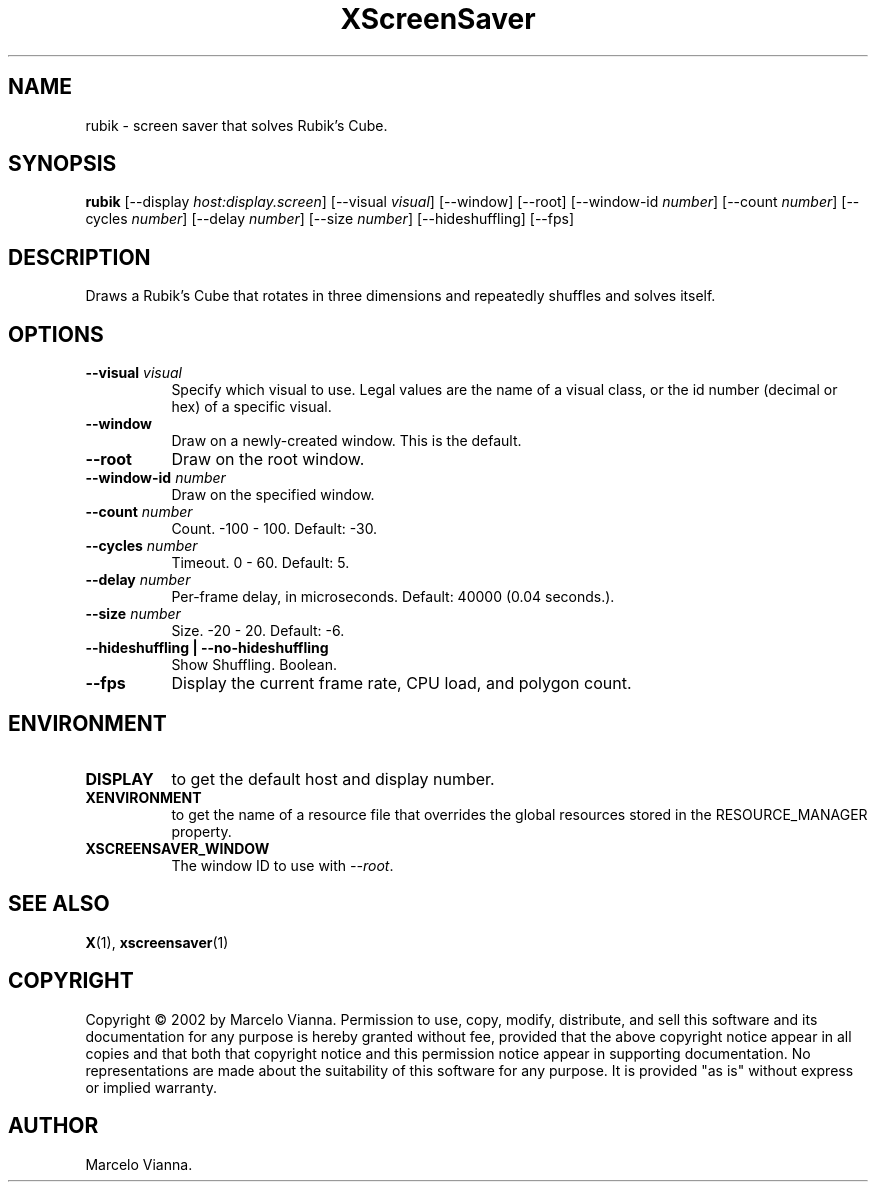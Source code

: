 .TH XScreenSaver 1 "" "X Version 11"
.SH NAME
rubik \- screen saver that solves Rubik's Cube.
.SH SYNOPSIS
.B rubik
[\-\-display \fIhost:display.screen\fP]
[\-\-visual \fIvisual\fP]
[\-\-window]
[\-\-root]
[\-\-window\-id \fInumber\fP]
[\-\-count \fInumber\fP]
[\-\-cycles \fInumber\fP]
[\-\-delay \fInumber\fP]
[\-\-size \fInumber\fP]
[\-\-hideshuffling]
[\-\-fps]
.SH DESCRIPTION
Draws a Rubik's Cube that rotates in three dimensions and repeatedly
shuffles and solves itself.
.SH OPTIONS
.TP 8
.B \-\-visual \fIvisual\fP
Specify which visual to use.  Legal values are the name of a visual class,
or the id number (decimal or hex) of a specific visual.
.TP 8
.B \-\-window
Draw on a newly-created window.  This is the default.
.TP 8
.B \-\-root
Draw on the root window.
.TP 8
.B \-\-window\-id \fInumber\fP
Draw on the specified window.
.TP 8
.B \-\-count \fInumber\fP
Count.	-100 - 100.  Default: -30.
.TP 8
.B \-\-cycles \fInumber\fP
Timeout.  0 - 60.  Default: 5.
.TP 8
.B \-\-delay \fInumber\fP
Per-frame delay, in microseconds.  Default: 40000 (0.04 seconds.).
.TP 8
.B \-\-size \fInumber\fP
Size.  -20 - 20.  Default: -6.
.TP 8
.B \-\-hideshuffling | \-\-no-hideshuffling
Show Shuffling.  Boolean.
.TP 8
.B \-\-fps
Display the current frame rate, CPU load, and polygon count.
.SH ENVIRONMENT
.PP
.TP 8
.B DISPLAY
to get the default host and display number.
.TP 8
.B XENVIRONMENT
to get the name of a resource file that overrides the global resources
stored in the RESOURCE_MANAGER property.
.TP 8
.B XSCREENSAVER_WINDOW
The window ID to use with \fI\-\-root\fP.
.SH SEE ALSO
.BR X (1),
.BR xscreensaver (1)
.SH COPYRIGHT
Copyright \(co 2002 by Marcelo Vianna.  Permission to use, copy, modify, 
distribute, and sell this software and its documentation for any purpose is 
hereby granted without fee, provided that the above copyright notice appear 
in all copies and that both that copyright notice and this permission notice
appear in supporting documentation.  No representations are made about the 
suitability of this software for any purpose.  It is provided "as is" without
express or implied warranty.
.SH AUTHOR
Marcelo Vianna. 
